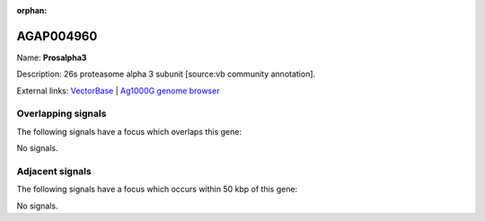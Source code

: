 :orphan:

AGAP004960
=============



Name: **Prosalpha3**

Description: 26s proteasome alpha 3 subunit [source:vb community annotation].

External links:
`VectorBase <https://www.vectorbase.org/Anopheles_gambiae/Gene/Summary?g=AGAP004960>`_ |
`Ag1000G genome browser <https://www.malariagen.net/apps/ag1000g/phase1-AR3/index.html?genome_region=2L:7195880-7197257#genomebrowser>`_

Overlapping signals
-------------------

The following signals have a focus which overlaps this gene:



No signals.



Adjacent signals
----------------

The following signals have a focus which occurs within 50 kbp of this gene:



No signals.


